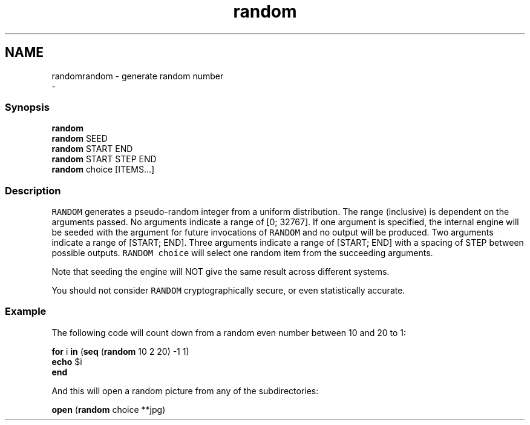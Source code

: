 .TH "random" 1 "Sat Dec 23 2017" "Version 2.7.1" "fish" \" -*- nroff -*-
.ad l
.nh
.SH NAME
randomrandom - generate random number 
 \- 
.PP
.SS "Synopsis"
.PP
.nf

\fBrandom\fP
\fBrandom\fP SEED
\fBrandom\fP START END
\fBrandom\fP START STEP END
\fBrandom\fP choice [ITEMS\&.\&.\&.]
.fi
.PP
.SS "Description"
\fCRANDOM\fP generates a pseudo-random integer from a uniform distribution\&. The range (inclusive) is dependent on the arguments passed\&. No arguments indicate a range of [0; 32767]\&. If one argument is specified, the internal engine will be seeded with the argument for future invocations of \fCRANDOM\fP and no output will be produced\&. Two arguments indicate a range of [START; END]\&. Three arguments indicate a range of [START; END] with a spacing of STEP between possible outputs\&. \fCRANDOM choice\fP will select one random item from the succeeding arguments\&.
.PP
Note that seeding the engine will NOT give the same result across different systems\&.
.PP
You should not consider \fCRANDOM\fP cryptographically secure, or even statistically accurate\&.
.SS "Example"
The following code will count down from a random even number between 10 and 20 to 1:
.PP
.PP
.nf

\fBfor\fP i \fBin\fP (\fBseq\fP (\fBrandom\fP 10 2 20) -1 1)
    \fBecho\fP $i
\fBend\fP
.fi
.PP
.PP
And this will open a random picture from any of the subdirectories:
.PP
.PP
.nf

\fBopen\fP (\fBrandom\fP choice **jpg)
.fi
.PP
 
